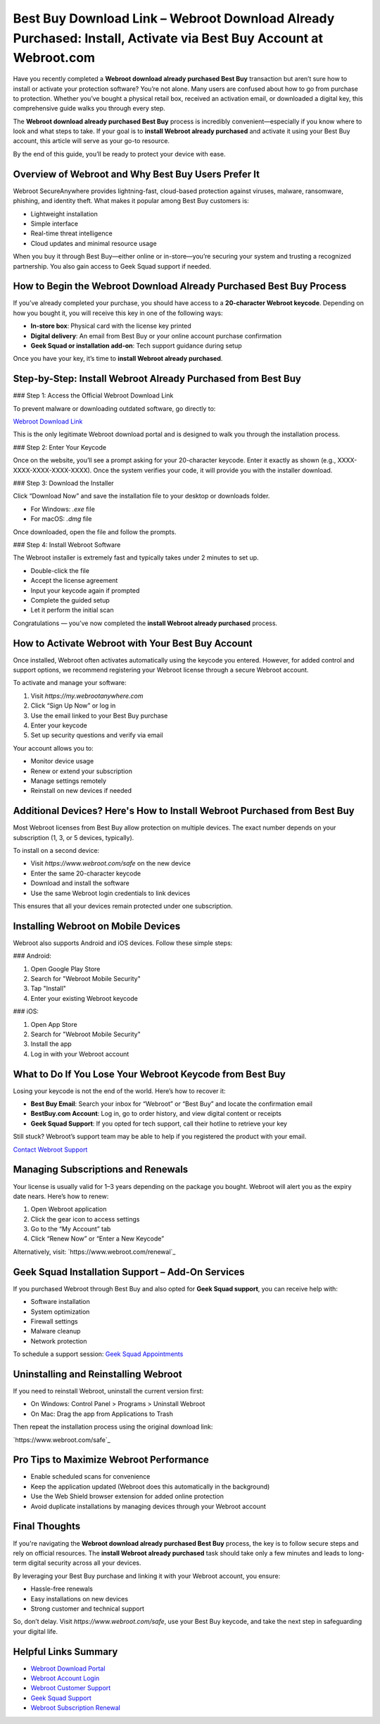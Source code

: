 Best Buy Download Link – Webroot Download Already Purchased: Install, Activate via Best Buy Account at Webroot.com
=====================================================================================================================

Have you recently completed a **Webroot download already purchased Best Buy** transaction but aren’t sure how to install or activate your protection software? You’re not alone. Many users are confused about how to go from purchase to protection. Whether you’ve bought a physical retail box, received an activation email, or downloaded a digital key, this comprehensive guide walks you through every step.

The **Webroot download already purchased Best Buy** process is incredibly convenient—especially if you know where to look and what steps to take. If your goal is to **install Webroot already purchased** and activate it using your Best Buy account, this article will serve as your go-to resource.

By the end of this guide, you’ll be ready to protect your device with ease.

Overview of Webroot and Why Best Buy Users Prefer It
------------------------------------------------------

Webroot SecureAnywhere provides lightning-fast, cloud-based protection against viruses, malware, ransomware, phishing, and identity theft. What makes it popular among Best Buy customers is:

- Lightweight installation
- Simple interface
- Real-time threat intelligence
- Cloud updates and minimal resource usage

When you buy it through Best Buy—either online or in-store—you’re securing your system and trusting a recognized partnership. You also gain access to Geek Squad support if needed.

How to Begin the Webroot Download Already Purchased Best Buy Process
---------------------------------------------------------------------

If you’ve already completed your purchase, you should have access to a **20-character Webroot keycode**. Depending on how you bought it, you will receive this key in one of the following ways:

- **In-store box**: Physical card with the license key printed
- **Digital delivery**: An email from Best Buy or your online account purchase confirmation
- **Geek Squad or installation add-on**: Tech support guidance during setup

Once you have your key, it’s time to **install Webroot already purchased**.

Step-by-Step: Install Webroot Already Purchased from Best Buy
--------------------------------------------------------------

### Step 1: Access the Official Webroot Download Link

To prevent malware or downloading outdated software, go directly to:

`Webroot Download Link <https://www.webroot.com/safe>`_

This is the only legitimate Webroot download portal and is designed to walk you through the installation process.

### Step 2: Enter Your Keycode

Once on the website, you’ll see a prompt asking for your 20-character keycode. Enter it exactly as shown (e.g., XXXX-XXXX-XXXX-XXXX-XXXX). Once the system verifies your code, it will provide you with the installer download.

### Step 3: Download the Installer

Click “Download Now” and save the installation file to your desktop or downloads folder.

- For Windows: `.exe` file
- For macOS: `.dmg` file

Once downloaded, open the file and follow the prompts.

### Step 4: Install Webroot Software

The Webroot installer is extremely fast and typically takes under 2 minutes to set up.

- Double-click the file
- Accept the license agreement
- Input your keycode again if prompted
- Complete the guided setup
- Let it perform the initial scan

Congratulations — you’ve now completed the **install Webroot already purchased** process.

How to Activate Webroot with Your Best Buy Account
----------------------------------------------------

Once installed, Webroot often activates automatically using the keycode you entered. However, for added control and support options, we recommend registering your Webroot license through a secure Webroot account.

To activate and manage your software:

1. Visit `https://my.webrootanywhere.com`
2. Click “Sign Up Now” or log in
3. Use the email linked to your Best Buy purchase
4. Enter your keycode
5. Set up security questions and verify via email

Your account allows you to:

- Monitor device usage
- Renew or extend your subscription
- Manage settings remotely
- Reinstall on new devices if needed

Additional Devices? Here's How to Install Webroot Purchased from Best Buy
-------------------------------------------------------------------------

Most Webroot licenses from Best Buy allow protection on multiple devices. The exact number depends on your subscription (1, 3, or 5 devices, typically).

To install on a second device:

- Visit `https://www.webroot.com/safe` on the new device
- Enter the same 20-character keycode
- Download and install the software
- Use the same Webroot login credentials to link devices

This ensures that all your devices remain protected under one subscription.

Installing Webroot on Mobile Devices
-------------------------------------

Webroot also supports Android and iOS devices. Follow these simple steps:

### Android:

1. Open Google Play Store
2. Search for "Webroot Mobile Security"
3. Tap "Install"
4. Enter your existing Webroot keycode

### iOS:

1. Open App Store
2. Search for "Webroot Mobile Security"
3. Install the app
4. Log in with your Webroot account

What to Do If You Lose Your Webroot Keycode from Best Buy
----------------------------------------------------------

Losing your keycode is not the end of the world. Here’s how to recover it:

- **Best Buy Email**: Search your inbox for “Webroot” or “Best Buy” and locate the confirmation email
- **BestBuy.com Account**: Log in, go to order history, and view digital content or receipts
- **Geek Squad Support**: If you opted for tech support, call their hotline to retrieve your key

Still stuck? Webroot’s support team may be able to help if you registered the product with your email.

`Contact Webroot Support <https://www.webroot.com/us/en/support/home-contact>`_

Managing Subscriptions and Renewals
------------------------------------

Your license is usually valid for 1–3 years depending on the package you bought. Webroot will alert you as the expiry date nears. Here’s how to renew:

1. Open Webroot application
2. Click the gear icon to access settings
3. Go to the “My Account” tab
4. Click “Renew Now” or “Enter a New Keycode”

Alternatively, visit:  
`https://www.webroot.com/renewal`_

Geek Squad Installation Support – Add-On Services
--------------------------------------------------

If you purchased Webroot through Best Buy and also opted for **Geek Squad support**, you can receive help with:

- Software installation
- System optimization
- Firewall settings
- Malware cleanup
- Network protection

To schedule a support session:  
`Geek Squad Appointments <https://www.bestbuy.com/services/triage/home>`_

Uninstalling and Reinstalling Webroot
--------------------------------------

If you need to reinstall Webroot, uninstall the current version first:

- On Windows: Control Panel > Programs > Uninstall Webroot
- On Mac: Drag the app from Applications to Trash

Then repeat the installation process using the original download link:

`https://www.webroot.com/safe`_

Pro Tips to Maximize Webroot Performance
-----------------------------------------

- Enable scheduled scans for convenience
- Keep the application updated (Webroot does this automatically in the background)
- Use the Web Shield browser extension for added online protection
- Avoid duplicate installations by managing devices through your Webroot account

Final Thoughts
---------------

If you're navigating the **Webroot download already purchased Best Buy** process, the key is to follow secure steps and rely on official resources. The **install Webroot already purchased** task should take only a few minutes and leads to long-term digital security across all your devices.

By leveraging your Best Buy purchase and linking it with your Webroot account, you ensure:

- Hassle-free renewals
- Easy installations on new devices
- Strong customer and technical support

So, don’t delay. Visit `https://www.webroot.com/safe`, use your Best Buy keycode, and take the next step in safeguarding your digital life.

Helpful Links Summary
----------------------

- `Webroot Download Portal <https://www.webroot.com/safe>`_
- `Webroot Account Login <https://my.webrootanywhere.com>`_
- `Webroot Customer Support <https://www.webroot.com/us/en/support/home-contact>`_
- `Geek Squad Support <https://www.bestbuy.com/services/triage/home>`_
- `Webroot Subscription Renewal <https://www.webroot.com/renewal>`_